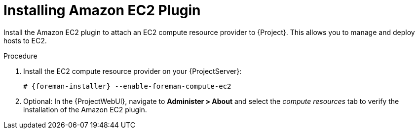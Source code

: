 [id="Installing_Amazon_EC2_Plugin_{context}"]
= Installing Amazon EC2 Plugin

Install the Amazon EC2 plugin to attach an EC2 compute resource provider to {Project}.
This allows you to manage and deploy hosts to EC2.

.Procedure
. Install the EC2 compute resource provider on your {ProjectServer}:
+
[options="nowrap", subs="+quotes,verbatim,attributes"]
----
# {foreman-installer} --enable-foreman-compute-ec2
----
. Optional: In the {ProjectWebUI}, navigate to *Administer > About* and select the _compute resources_ tab to verify the installation of the Amazon EC2 plugin.
